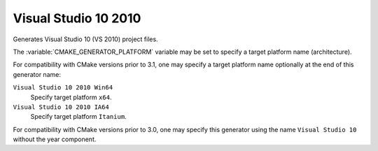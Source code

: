 Visual Studio 10 2010
---------------------

Generates Visual Studio 10 (VS 2010) project files.

The :variable:`CMAKE_GENERATOR_PLATFORM` variable may be set
to specify a target platform name (architecture).

For compatibility with CMake versions prior to 3.1, one may specify
a target platform name optionally at the end of this generator name:

``Visual Studio 10 2010 Win64``
  Specify target platform ``x64``.

``Visual Studio 10 2010 IA64``
  Specify target platform ``Itanium``.

For compatibility with CMake versions prior to 3.0, one may specify this
generator using the name ``Visual Studio 10`` without the year component.
